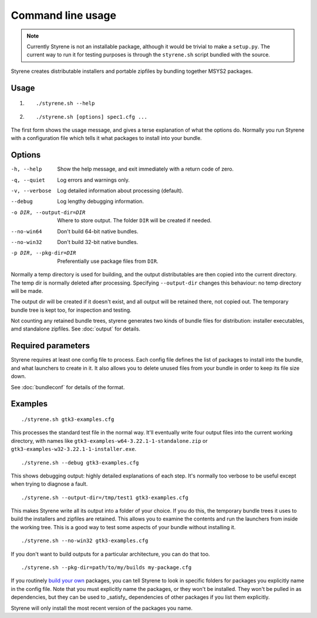 Command line usage
==================

.. note:: Currently Styrene is not an installable package,
   although it would be trivial to make a ``setup.py``.
   The current way to run it for testing purposes
   is through the ``styrene.sh`` script bundled with the source.

Styrene creates distributable installers and portable zipfiles
by bundling together MSYS2 packages.

Usage
-----
1. ::

    ./styrene.sh --help

2. ::

    ./styrene.sh [options] spec1.cfg ...

The first form shows the usage message,
and gives a terse explanation of what the options do.
Normally you run Styrene with a configuration file
which tells it what packages to install into your bundle.

Options
-------

-h, --help  Show the help message,
            and exit immediately with a return code of zero.
-q, --quiet           Log errors and warnings only.
-v, --verbose         Log detailed information about processing (default).
--debug               Log lengthy debugging information.
-o DIR, --output-dir=DIR   Where to store output.
                           The folder ``DIR`` will be created if needed.
--no-win64            Don't build 64-bit native bundles.
--no-win32            Don't build 32-bit native bundles.
-p DIR, --pkg-dir=DIR   Preferentially use package files from ``DIR``.

Normally a temp directory is used for building,
and the output distributables are then copied into the current directory.
The temp dir is normally deleted after processing.
Specifying ``--output-dir`` changes this behaviour:
no temp directory will be made.

The output dir will be created if it doesn't exist,
and all output will be retained there, not copied out.
The temporary bundle tree is kept too, for inspection and testing.

Not counting any retained bundle trees, styrene generates two kinds of
bundle files for distribution: installer executables, amd standalone
zipfiles. See :doc:`output` for details.

Required parameters
-------------------

Styrene requires at least one config file to process.
Each config file defines
the list of packages to install into the bundle,
and what launchers to create in it.
It also allows you to delete unused files from your bundle
in order to keep its file size down.

See :doc:`bundleconf` for details of the format.

Examples
--------
::

     ./styrene.sh gtk3-examples.cfg

This processes the standard test file in the normal way.
It'll eventually write four output files
into the current working directory,
with names like ``gtk3-examples-w64-3.22.1-1-standalone.zip``
or ``gtk3-examples-w32-3.22.1-1-installer.exe``.


::

     ./styrene.sh --debug gtk3-examples.cfg

This shows debugging output: highly detailed explanations of each step.
It's normally too verbose to be useful
except when trying to diagnose a fault.

::

     ./styrene.sh --output-dir=/tmp/test1 gtk3-examples.cfg

This makes Styrene write all its output
into a folder of your choice.
If you do this, the temporary bundle trees it uses to build the
installers and zipfiles are retained.
This allows you to examine the contents and run the launchers
from inside the working tree.
This is a good way to test some aspects of your bundle
without installing it.

::

    ./styrene.sh --no-win32 gtk3-examples.cfg

If you don't want to build outputs for a particular architecture,
you can do that too.

::

     ./styrene.sh --pkg-dir=path/to/my/builds my-package.cfg

If you routinely `build your own`_ packages,
you can tell Styrene to look in specific folders for packages
you explicitly name in the config file.
Note that you must explicitly name the packages,
or they won't be installed.
They won't be pulled in as dependencies,
but they can be used to _satisfy_ dependencies of other packages
if you list them explicitly.

Styrene will only install the most recent version of the packages
you name.

.. _build your own: https://sourceforge.net/p/msys2/wiki/Contributing%20to%20MSYS2/
